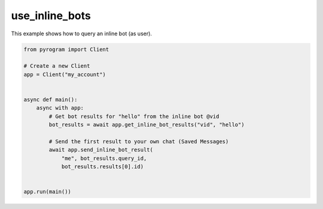use_inline_bots
===============

This example shows how to query an inline bot (as user).

.. code-block:: python

    from pyrogram import Client

    # Create a new Client
    app = Client("my_account")


    async def main():
        async with app:
            # Get bot results for "hello" from the inline bot @vid
            bot_results = await app.get_inline_bot_results("vid", "hello")

            # Send the first result to your own chat (Saved Messages)
            await app.send_inline_bot_result(
                "me", bot_results.query_id,
                bot_results.results[0].id)


    app.run(main())